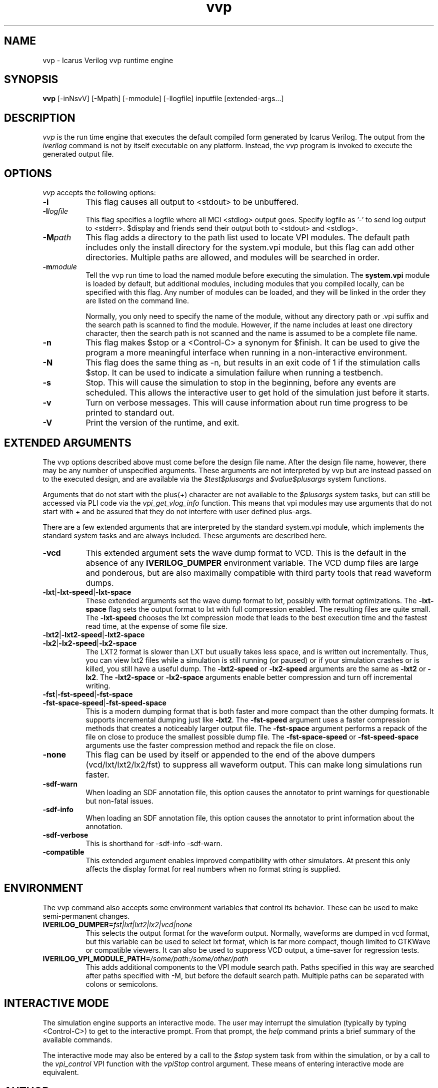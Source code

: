 .TH vvp 1 "May 10th, 2015" "" "Version 12.0  (devel)"
.SH NAME
vvp - Icarus Verilog vvp runtime engine

.SH SYNOPSIS
.B vvp
[\-inNsvV] [\-Mpath] [\-mmodule] [\-llogfile] inputfile [extended-args...]

.SH DESCRIPTION
.PP
\fIvvp\fP is the run time engine that executes the default compiled
form generated by Icarus Verilog. The output from the \fIiverilog\fP
command is not by itself executable on any platform. Instead, the
\fIvvp\fP program is invoked to execute the generated output file.

.SH OPTIONS
\fIvvp\fP accepts the following options:
.TP 8
.B -i
This flag causes all output to <stdout> to be unbuffered.
.TP 8
.B -l\fIlogfile\fP
This flag specifies a logfile where all MCI <stdlog> output goes.
Specify logfile as '\-' to send log output to <stderr>.  $display and
friends send their output both to <stdout> and <stdlog>.
.TP 8
.B -M\fIpath\fP
This flag adds a directory to the path list used to locate VPI
modules. The default path includes only the install directory for the
system.vpi module, but this flag can add other directories. Multiple
paths are allowed, and modules will be searched in order.
.TP 8
.B -m\fImodule\fP
Tell the vvp run time to load the named module before executing the
simulation. The \fBsystem.vpi\fP module is loaded by default, but
additional modules, including modules that you compiled locally, can
be specified with this flag. Any number of modules can be loaded, and
they will be linked in the order they are listed on the command line.

Normally, you only need to specify the name of the module, without any
directory path or .vpi suffix and the search path is scanned to find
the module. However, if the name includes at least one directory
character, then the search path is not scanned and the name is assumed
to be a complete file name.
.TP 8
.B -n
This flag makes $stop or a <Control\-C> a synonym for $finish.
It can be used to give the program a more meaningful interface when
running in a non-interactive environment.
.TP 8
.B -N
This flag does the same thing as \-n, but results in an exit code
of 1 if the stimulation calls $stop.  It can be used to indicate a
simulation failure when running a testbench.
.TP 8
.B -s
Stop. This will cause the simulation to stop in the beginning, before
any events are scheduled. This allows the interactive user to get
hold of the simulation just before it starts.
.TP 8
.B -v
Turn on verbose messages. This will cause information about run time
progress to be printed to standard out.
.TP 8
.B -V
Print the version of the runtime, and exit.

.SH EXTENDED ARGUMENTS
.PP
The vvp options described above must come before the design file name.
After the design file name, however, there may be any number of
unspecified arguments. These arguments are not interpreted by vvp but
are instead passed on to the executed design, and are available via
the \fI$test$plusargs\fP and \fI$value$plusargs\fP system functions.
.PP
Arguments that do not start with the plus(+) character are not
available to the \fI$plusargs\fP system tasks, but can still be
accessed via PLI code via the \fIvpi_get_vlog_info\fP function. This
means that vpi modules may use arguments that do not start with + and
be assured that they do not interfere with user defined plus-args.
.PP
There are a few extended arguments that are interpreted by the
standard system.vpi module, which implements the standard system tasks
and are always included. These arguments are described here.
.TP 8
.B -vcd
This extended argument sets the wave dump format to VCD. This is the
default in the absence of any \fBIVERILOG_DUMPER\fP environment
variable. The VCD dump files are large and ponderous, but are also
maximally compatible with third party tools that read waveform dumps.

.TP 8
.B -lxt\fR|\fP-lxt-speed\fR|\fP-lxt-space
These extended arguments set the wave dump format to lxt, possibly with
format optimizations. The \fB\-lxt\-space\fP flag sets the output
format to lxt with full compression enabled. The resulting files are
quite small. The \fB\-lxt\-speed\fP chooses the lxt compression mode
that leads to the best execution time and the fastest read time, at
the expense of some file size.

.TP 8
.B -lxt2\fR|\fP-lxt2-speed\fR|\fP-lxt2-space
.br
.ns
.TP
.B -lx2\fR|\fP-lx2-speed\fR|\fP-lx2-space
The LXT2 format is slower than LXT but usually takes less space, and
is written out incrementally. Thus, you can view lxt2 files while a
simulation is still running (or paused) or if your simulation crashes
or is killed, you still have a useful dump. The \fB\-lxt2\-speed\fP
or \fB\-lx2\-speed\fP arguments are the same as \fB\-lxt2\fP or
\fB\-lx2\fP. The \fB\-lxt2\-space\fP or \fB\-lx2\-space\fP arguments
enable better compression and turn off incremental writing.

.TP 8
.B -fst\fR|\fP-fst-speed\fR|\fP-fst-space
.br
.ns
.TP
.B -fst-space-speed\fR|\fP-fst-speed-space
This is a modern dumping format that is both faster and more compact
than the other dumping formats. It supports incremental dumping just
like \fB\-lxt2\fP. The \fB\-fst\-speed\fP argument uses a faster
compression methods that creates a noticeably larger output file.
The \fB\-fst\-space\fP argument performs a repack of the file on
close to produce the smallest possible dump file. The
\fB\-fst\-space\-speed\fP or \fB\-fst\-speed\-space\fP arguments
use the faster compression method and repack the file on close.

.TP 8
.B -none
This flag can be used by itself or appended to the end of the above
dumpers (vcd/lxt/lxt2/lx2/fst) to suppress all waveform output. This can
make long simulations run faster.

.TP 8
.B -sdf-warn
When loading an SDF annotation file, this option causes the annotator
to print warnings for questionable but non-fatal issues.

.TP 8
.B -sdf-info
When loading an SDF annotation file, this option causes the annotator
to print information about the annotation.

.TP 8
.B -sdf-verbose
This is shorthand for \-sdf\-info \-sdf\-warn.

.TP 8
.B -compatible
This extended argument enables improved compatibility with other
simulators. At present this only affects the display format for
real numbers when no format string is supplied.

.SH ENVIRONMENT
.PP
The vvp command also accepts some environment variables that control
its behavior. These can be used to make semi-permanent changes.

.TP 8
.B IVERILOG_DUMPER=\fIfst|lxt|lxt2|lx2|vcd|none\fP
This selects the output format for the waveform output. Normally,
waveforms are dumped in vcd format, but this variable can be used to
select lxt format, which is far more compact, though limited to
GTKWave or compatible viewers. It can also be used to suppress VCD
output, a time-saver for regression tests.

.TP 8
.B IVERILOG_VPI_MODULE_PATH=\fI/some/path:/some/other/path\fP
This adds additional components to the VPI module search path. Paths
specified in this way are searched after paths specified with \-M, but
before the default search path. Multiple paths can be separated with
colons or semicolons.

.SH INTERACTIVE MODE
.PP
The simulation engine supports an interactive mode. The user may
interrupt the simulation (typically by typing <Control\-C>) to get to the
interactive prompt. From that prompt, the \fIhelp\fP command prints a
brief summary of the available commands.
.PP
The interactive mode may also be entered by a call to the \fI$stop\fP
system task from within the simulation, or by a call to the
\fIvpi_control\fP VPI function with the \fIvpiStop\fP control
argument. These means of entering interactive mode are equivalent.

.SH "AUTHOR"
.nf
Steve Williams (steve@icarus.com)

.SH SEE ALSO
iverilog(1),
iverilog\-vpi(1),
.BR "<http://iverilog.icarus.com/>"

.SH COPYRIGHT
.nf
Copyright \(co  2001\-2015 Stephen Williams

This document can be freely redistributed according to the terms of the
GNU General Public License version 2.0
